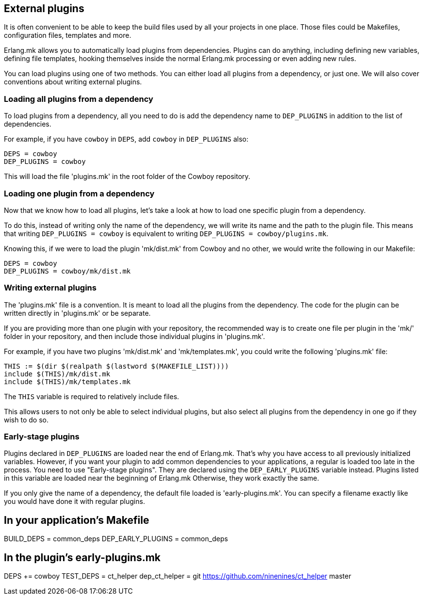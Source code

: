 [[plugins_usage]]
== External plugins

It is often convenient to be able to keep the build files
used by all your projects in one place. Those files could
be Makefiles, configuration files, templates and more.

Erlang.mk allows you to automatically load plugins from
dependencies. Plugins can do anything, including defining
new variables, defining file templates, hooking themselves
inside the normal Erlang.mk processing or even adding new
rules.

You can load plugins using one of two methods. You can
either load all plugins from a dependency, or just one.
We will also cover conventions about writing external
plugins.

=== Loading all plugins from a dependency

To load plugins from a dependency, all you need to do is add
the dependency name to `DEP_PLUGINS` in addition to the list
of dependencies.

For example, if you have `cowboy` in `DEPS`, add `cowboy` in
`DEP_PLUGINS` also:

[source,make]
DEPS = cowboy
DEP_PLUGINS = cowboy

This will load the file 'plugins.mk' in the root folder of
the Cowboy repository.

=== Loading one plugin from a dependency

Now that we know how to load all plugins, let's take a look
at how to load one specific plugin from a dependency.

To do this, instead of writing only the name of the dependency,
we will write its name and the path to the plugin file. This
means that writing `DEP_PLUGINS = cowboy` is equivalent to
writing `DEP_PLUGINS = cowboy/plugins.mk`.

Knowing this, if we were to load the plugin 'mk/dist.mk'
from Cowboy and no other, we would write the following in
our Makefile:

[source,make]
DEPS = cowboy
DEP_PLUGINS = cowboy/mk/dist.mk

=== Writing external plugins

The 'plugins.mk' file is a convention. It is meant to load
all the plugins from the dependency. The code for the plugin
can be written directly in 'plugins.mk' or be separate.

If you are providing more than one plugin with your repository,
the recommended way is to create one file per plugin in the
'mk/' folder in your repository, and then include those
individual plugins in 'plugins.mk'.

For example, if you have two plugins 'mk/dist.mk' and
'mk/templates.mk', you could write the following 'plugins.mk'
file:

[source,make]
THIS := $(dir $(realpath $(lastword $(MAKEFILE_LIST))))
include $(THIS)/mk/dist.mk
include $(THIS)/mk/templates.mk

The `THIS` variable is required to relatively include files.

This allows users to not only be able to select individual
plugins, but also select all plugins from the dependency
in one go if they wish to do so.

=== Early-stage plugins

Plugins declared in `DEP_PLUGINS` are loaded near the end of Erlang.mk.
That's why you have access to all previously initialized variables.
However, if you want your plugin to add common dependencies to
your applications, a regular is loaded too late in the process.
You need to use "Early-stage plugins". They are declared using the
`DEP_EARLY_PLUGINS` variable instead. Plugins listed in this variable
are loaded near the beginning of Erlang.mk Otherwise, they work exactly
the same.

If you only give the name of a dependency, the default file loaded is
'early-plugins.mk'. You can specify a filename exactly like you would
have done it with regular plugins.

[source,make]
# In your application's Makefile
BUILD_DEPS = common_deps
DEP_EARLY_PLUGINS = common_deps

[source,make]
# In the plugin's early-plugins.mk
DEPS += cowboy
TEST_DEPS = ct_helper
dep_ct_helper = git https://github.com/ninenines/ct_helper master
